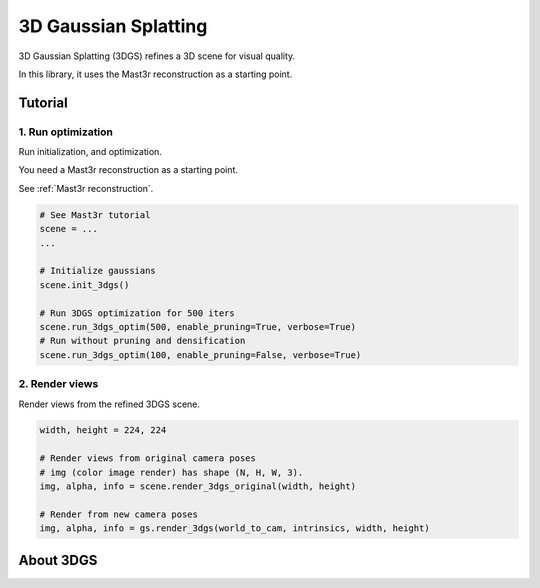 3D Gaussian Splatting
=====================

3D Gaussian Splatting (3DGS) refines a 3D scene for visual quality.

In this library, it uses the Mast3r reconstruction as a starting point.

Tutorial
--------

1. Run optimization
^^^^^^^^^^^^^^^^^^^

Run initialization, and optimization.

You need a Mast3r reconstruction as a starting point.

See :ref:`Mast3r reconstruction`.

.. code-block:: python

   # See Mast3r tutorial
   scene = ...
   ...

   # Initialize gaussians
   scene.init_3dgs()

   # Run 3DGS optimization for 500 iters
   scene.run_3dgs_optim(500, enable_pruning=True, verbose=True)
   # Run without pruning and densification
   scene.run_3dgs_optim(100, enable_pruning=False, verbose=True)

2. Render views
^^^^^^^^^^^^^^^

Render views from the refined 3DGS scene.

.. code-block:: python

   width, height = 224, 224

   # Render views from original camera poses
   # img (color image render) has shape (N, H, W, 3).
   img, alpha, info = scene.render_3dgs_original(width, height)

   # Render from new camera poses
   img, alpha, info = gs.render_3dgs(world_to_cam, intrinsics, width, height)

About 3DGS
----------
